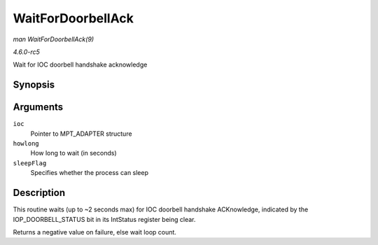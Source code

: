 .. -*- coding: utf-8; mode: rst -*-

.. _API-WaitForDoorbellAck:

==================
WaitForDoorbellAck
==================

*man WaitForDoorbellAck(9)*

*4.6.0-rc5*

Wait for IOC doorbell handshake acknowledge


Synopsis
========

.. c:function:: int WaitForDoorbellAck( MPT_ADAPTER * ioc, int howlong, int sleepFlag )

Arguments
=========

``ioc``
    Pointer to MPT_ADAPTER structure

``howlong``
    How long to wait (in seconds)

``sleepFlag``
    Specifies whether the process can sleep


Description
===========

This routine waits (up to ~2 seconds max) for IOC doorbell handshake
ACKnowledge, indicated by the IOP_DOORBELL_STATUS bit in its IntStatus
register being clear.

Returns a negative value on failure, else wait loop count.


.. ------------------------------------------------------------------------------
.. This file was automatically converted from DocBook-XML with the dbxml
.. library (https://github.com/return42/sphkerneldoc). The origin XML comes
.. from the linux kernel, refer to:
..
.. * https://github.com/torvalds/linux/tree/master/Documentation/DocBook
.. ------------------------------------------------------------------------------
